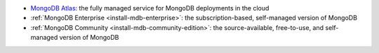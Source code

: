 - `MongoDB Atlas
  <https://www.mongodb.com/docs/atlas>`__: the fully
  managed service for MongoDB deployments in the cloud
- :ref:`MongoDB Enterprise <install-mdb-enterprise>`: the
  subscription-based, self-managed version of MongoDB
- :ref:`MongoDB Community <install-mdb-community-edition>`: the
  source-available, free-to-use, and self-managed version of MongoDB
